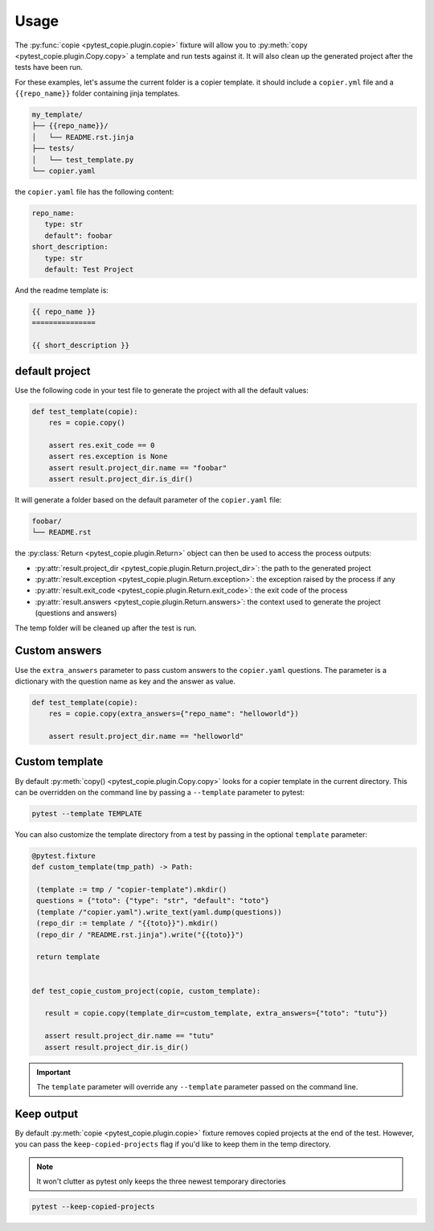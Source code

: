 Usage
=====

The :py:func:`copie <pytest_copie.plugin.copie>` fixture will allow you to :py:meth:`copy <pytest_copie.plugin.Copy.copy>` a template and run tests against it. It will also clean up the generated project after the tests have been run.

For these examples, let's assume the current folder is a copier template. it should include a ``copier.yml`` file and a ``{{repo_name}}`` folder containing jinja templates.

.. code-block::

   my_template/
   ├── {{repo_name}}/
   │   └── README.rst.jinja
   ├── tests/
   │   └── test_template.py
   └── copier.yaml

the ``copier.yaml`` file has the following content:

.. code-block:: yaml

   repo_name:
      type: str
      default": foobar
   short_description:
      type: str
      default: Test Project

And the readme template is:

.. code-block:: rst

   {{ repo_name }}
   ===============

   {{ short_description }}

default project
---------------

Use the following code in your test file to generate the project with all the default values:

.. code-block:: python

    def test_template(copie):
        res = copie.copy()

        assert res.exit_code == 0
        assert res.exception is None
        assert result.project_dir.name == "foobar"
        assert result.project_dir.is_dir()

It will generate a folder based on the default parameter of the ``copier.yaml`` file:

.. code-block::

   foobar/
   └── README.rst

the :py:class:`Return <pytest_copie.plugin.Return>` object can then be used to access the process outputs:

- :py:attr:`result.project_dir <pytest_copie.plugin.Return.project_dir>`: the path to the generated project
- :py:attr:`result.exception <pytest_copie.plugin.Return.exception>`: the exception raised by the process if any
- :py:attr:`result.exit_code <pytest_copie.plugin.Return.exit_code>`: the exit code of the process
- :py:attr:`result.answers <pytest_copie.plugin.Return.answers>`: the context used to generate the project (questions and answers)

The temp folder will be cleaned up after the test is run.

Custom answers
--------------

Use the ``extra_answers`` parameter to pass custom answers to the ``copier.yaml`` questions.
The parameter is a dictionary with the question name as key and the answer as value.

.. code-block:: python

    def test_template(copie):
        res = copie.copy(extra_answers={"repo_name": "helloworld"})

        assert result.project_dir.name == "helloworld"

Custom template
---------------

By default :py:meth:`copy() <pytest_copie.plugin.Copy.copy>` looks for a copier template in the current directory.
This can be overridden on the command line by passing a ``--template`` parameter to pytest:

.. code-block:: console

   pytest --template TEMPLATE

You can also customize the template directory from a test by passing in the optional ``template`` parameter:

.. code-block:: python

   @pytest.fixture
   def custom_template(tmp_path) -> Path:

    (template := tmp / "copier-template").mkdir()
    questions = {"toto": {"type": "str", "default": "toto"}
    (template /"copier.yaml").write_text(yaml.dump(questions))
    (repo_dir := template / "{{toto}}").mkdir()
    (repo_dir / "README.rst.jinja").write("{{toto}}")

    return template


   def test_copie_custom_project(copie, custom_template):

      result = copie.copy(template_dir=custom_template, extra_answers={"toto": "tutu"})

      assert result.project_dir.name == "tutu"
      assert result.project_dir.is_dir()

.. important::

      The ``template`` parameter will override any ``--template`` parameter passed on the command line.

Keep output
-----------

By default :py:meth:`copie <pytest_copie.plugin.copie>` fixture removes copied projects at the end of the test.
However, you can pass the ``keep-copied-projects`` flag if you'd like to keep them in the temp directory.

.. note::

   It won't clutter as pytest only keeps the three newest temporary directories

.. code-block:: console

   pytest --keep-copied-projects
